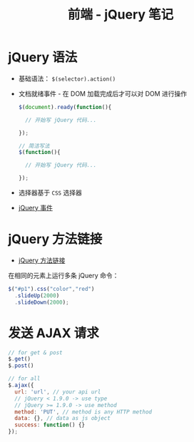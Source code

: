 #+TITLE:      前端 - jQuery 笔记

* 目录                                                    :TOC_4_gh:noexport:
- [[#jquery-语法][jQuery 语法]]
- [[#jquery-方法链接][jQuery 方法链接]]
- [[#发送-ajax-请求][发送 AJAX 请求]]

* jQuery 语法
  + 基础语法： ~$(selector).action()~
  + 文档就绪事件 - 在 DOM 加载完成后才可以对 DOM 进行操作
    #+BEGIN_SRC javascript
      $(document).ready(function(){

        // 开始写 jQuery 代码...

      });

      // 简洁写法
      $(function(){

        // 开始写 jQuery 代码...

      });
    #+END_SRC
  + 选择器基于 ~CSS~ 选择器
  + [[http://www.runoob.com/jquery/jquery-events.html][jQuery 事件]]

* jQuery 方法链接
  + [[http://www.runoob.com/jquery/jquery-chaining.html][jQuery 方法链接]]

  在相同的元素上运行多条 jQuery 命令：
  #+BEGIN_SRC javascript
    $("#p1").css("color","red")
      .slideUp(2000)
      .slideDown(2000);
  #+END_SRC
* 发送 AJAX 请求
  #+BEGIN_SRC javascript
    // for get & post
    $.get()
    $.post()

    // for all
    $.ajax({
      url: 'url', // your api url
      // jQuery < 1.9.0 -> use type
      // jQuery >= 1.9.0 -> use method
      method: 'PUT', // method is any HTTP method
      data: {}, // data as js object
      success: function() {}
    });
  #+END_SRC
